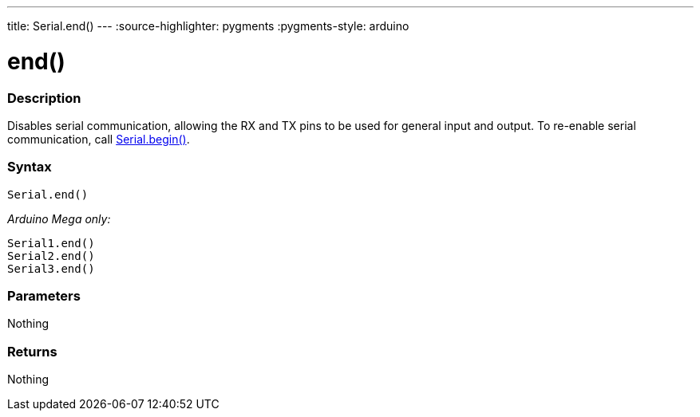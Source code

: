 ---
title: Serial.end()
---
:source-highlighter: pygments
:pygments-style: arduino



= end()


// OVERVIEW SECTION STARTS
[#overview]
--

[float]
=== Description
Disables serial communication, allowing the RX and TX pins to be used for general input and output. To re-enable serial communication, call link:../begin[Serial.begin()].
[%hardbreaks]


[float]
=== Syntax
`Serial.end()`

_Arduino Mega only:_

`Serial1.end()` +
`Serial2.end()` +
`Serial3.end()` +


[float]
=== Parameters
Nothing

[float]
=== Returns
Nothing

--
// OVERVIEW SECTION ENDS